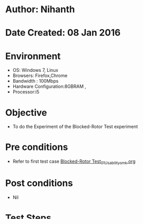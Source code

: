 * Author: Nihanth
* Date Created: 08 Jan 2016
* Environment
  - OS: Windows 7, Linux
  - Browsers: Firefox,Chrome
  - Bandwidth : 100Mbps
  - Hardware Configuration:8GBRAM , 
  - Processor:i5

* Objective
  - To do the Experiment of the Blocked-Rotor Test experiment

* Pre conditions
  - Refer to first test case [[https://github.com/Virtual-Labs/electrical-machines-iitg/blob/master/test-cases/integration_test-cases/Blocked-Rotor Test/Blocked-Rotor Test_01_Usability_smk.org][Blocked-Rotor Test_01_Usability_smk.org]]

* Post conditions
  - Nil
* Test Steps
  1. Click on the Experiment link 
  2. It should re-direct to the Experiment page
  3. Set dc power supply and connect the wires as follows 
  4. Select the cable colour button (red) and Connect L31 with CC (current coil) of the wattmeter on the left side and Connect common point of wattmeter with u1.
  5. Select the cable colour (green) and Connect PC (potential coil) with v1 and Connect L32 with v1 .
  6. Select the cable colour (blue) and Connect L33 with CC of the wattmeter on the right side and Connect the common point of the wattmeter with w1 .
  7. Select the cable colour (green) and Connect PC with v1 .
  8. Select the cable colour (green) and Connect L32 with one terminal of the voltmeter .
  9. Select the cable colour (blue) and Connect L33 with the other terminal of the voltmeter.
  10. Select the cable colour (black) and Connect ammeter between u2 and v2 and Short v2 and w2 .
  11. Click on start button and then click on the stop button

* Expected result
  1. Experiment page should be opened
  2. Content should be present with no distortions and Junk characters
  3. The execution of  experiment should stop .

* Review/comments



